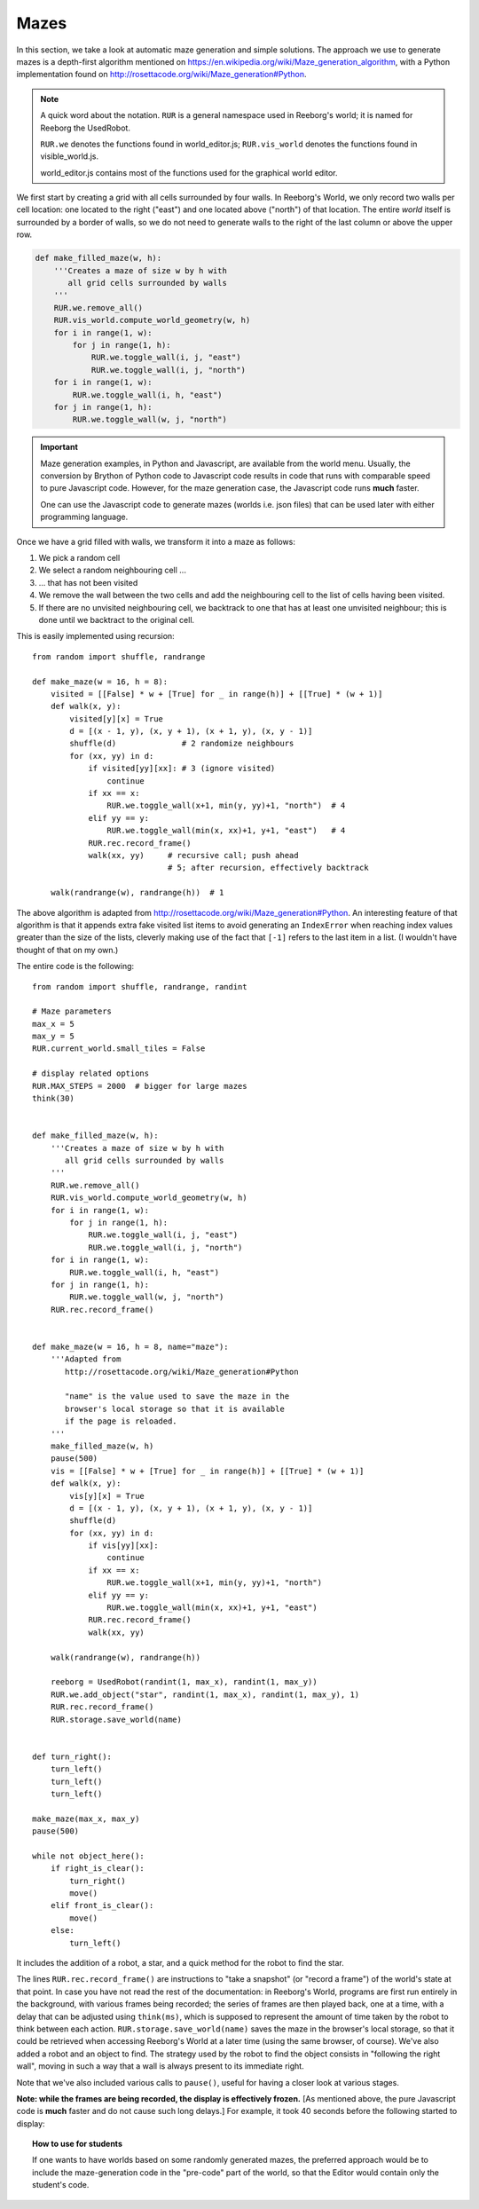 Mazes
=====

In this section, we take a look at automatic maze generation and simple
solutions.  The approach we use to generate mazes is a depth-first
algorithm mentioned on https://en.wikipedia.org/wiki/Maze_generation_algorithm,
with a Python implementation found on
http://rosettacode.org/wiki/Maze_generation#Python.

.. note::

    A quick word about the notation.  ``RUR`` is a general namespace
    used in Reeborg's world; it is named for Reeborg the UsedRobot.

    ``RUR.we`` denotes the functions found in world_editor.js;
    ``RUR.vis_world`` denotes the functions found in visible_world.js.

    world_editor.js contains most of the functions used for the
    graphical world editor.



We first start by creating a grid with all cells surrounded by four walls.
In Reeborg's World, we only record two walls per cell location: one
located to the right ("east") and one located above ("north") of that
location.  The entire *world* itself is surrounded by a border of
walls, so we do not need to generate walls to the right of the last
column or above the upper row.

.. code-block:: python

    def make_filled_maze(w, h):
        '''Creates a maze of size w by h with
           all grid cells surrounded by walls
        '''
        RUR.we.remove_all()
        RUR.vis_world.compute_world_geometry(w, h)
        for i in range(1, w):
            for j in range(1, h):
                RUR.we.toggle_wall(i, j, "east")
                RUR.we.toggle_wall(i, j, "north")
        for i in range(1, w):
            RUR.we.toggle_wall(i, h, "east")
        for j in range(1, h):
            RUR.we.toggle_wall(w, j, "north")




|maze_gen1|

.. |maze_gen1| image:: ../images/maze_gen1.gif

.. important::

   Maze generation examples, in Python and Javascript, are available
   from the world menu.  Usually, the conversion by Brython of
   Python code to Javascript code results in code that runs with
   comparable speed to pure Javascript code.  However, for the
   maze generation case, the Javascript code runs **much** faster.

   One can use the Javascript code to generate mazes (worlds i.e.
   json files) that can be used later with either programming language.


Once we have a grid filled with walls, we transform it into a maze as follows:

1. We pick a random cell
2. We select a random neighbouring cell ...
3. ... that has not been visited
4. We remove the wall between the two cells and add the neighbouring cell
   to the list of cells having been visited.
5. If there are no unvisited neighbouring cell, we backtrack to one
   that has at least one unvisited neighbour; this is done until
   we backtract to the original cell.

This is easily implemented using recursion::

    from random import shuffle, randrange

    def make_maze(w = 16, h = 8):
        visited = [[False] * w + [True] for _ in range(h)] + [[True] * (w + 1)]
        def walk(x, y):
            visited[y][x] = True
            d = [(x - 1, y), (x, y + 1), (x + 1, y), (x, y - 1)]
            shuffle(d)              # 2 randomize neighbours
            for (xx, yy) in d:
                if visited[yy][xx]: # 3 (ignore visited)
                    continue
                if xx == x:
                    RUR.we.toggle_wall(x+1, min(y, yy)+1, "north")  # 4
                elif yy == y:
                    RUR.we.toggle_wall(min(x, xx)+1, y+1, "east")   # 4
                RUR.rec.record_frame()
                walk(xx, yy)     # recursive call; push ahead
                                 # 5; after recursion, effectively backtrack

        walk(randrange(w), randrange(h))  # 1


|maze_gen2|

.. |maze_gen2| image:: ../images/maze_gen2.gif

The above algorithm is adapted from
http://rosettacode.org/wiki/Maze_generation#Python.
An interesting feature of that algorithm is that it
appends extra fake visited list items to avoid generating an ``IndexError``
when reaching index values greater than the size of the lists,
cleverly making use of the fact that ``[-1]`` refers to the last item in a list.
(I wouldn't have thought of that on my own.)


The entire code is the following::

    from random import shuffle, randrange, randint

    # Maze parameters
    max_x = 5
    max_y = 5
    RUR.current_world.small_tiles = False

    # display related options
    RUR.MAX_STEPS = 2000  # bigger for large mazes
    think(30)


    def make_filled_maze(w, h):
        '''Creates a maze of size w by h with
           all grid cells surrounded by walls
        '''
        RUR.we.remove_all()
        RUR.vis_world.compute_world_geometry(w, h)
        for i in range(1, w):
            for j in range(1, h):
                RUR.we.toggle_wall(i, j, "east")
                RUR.we.toggle_wall(i, j, "north")
        for i in range(1, w):
            RUR.we.toggle_wall(i, h, "east")
        for j in range(1, h):
            RUR.we.toggle_wall(w, j, "north")
        RUR.rec.record_frame()


    def make_maze(w = 16, h = 8, name="maze"):
        '''Adapted from
           http://rosettacode.org/wiki/Maze_generation#Python

           "name" is the value used to save the maze in the
           browser's local storage so that it is available
           if the page is reloaded.
        '''
        make_filled_maze(w, h)
        pause(500)
        vis = [[False] * w + [True] for _ in range(h)] + [[True] * (w + 1)]
        def walk(x, y):
            vis[y][x] = True
            d = [(x - 1, y), (x, y + 1), (x + 1, y), (x, y - 1)]
            shuffle(d)
            for (xx, yy) in d:
                if vis[yy][xx]:
                    continue
                if xx == x:
                    RUR.we.toggle_wall(x+1, min(y, yy)+1, "north")
                elif yy == y:
                    RUR.we.toggle_wall(min(x, xx)+1, y+1, "east")
                RUR.rec.record_frame()
                walk(xx, yy)

        walk(randrange(w), randrange(h))

        reeborg = UsedRobot(randint(1, max_x), randint(1, max_y))
        RUR.we.add_object("star", randint(1, max_x), randint(1, max_y), 1)
        RUR.rec.record_frame()
        RUR.storage.save_world(name)


    def turn_right():
        turn_left()
        turn_left()
        turn_left()

    make_maze(max_x, max_y)
    pause(500)

    while not object_here():
        if right_is_clear():
            turn_right()
            move()
        elif front_is_clear():
            move()
        else:
            turn_left()


It includes the addition of a robot, a star, and a
quick method for the robot to find the star.

|maze_gen2b|

.. |maze_gen2b| image:: ../images/maze_gen2b.gif


The lines ``RUR.rec.record_frame()``
are instructions to "take a snapshot"  (or "record
a frame") of the world's state at that point.  In case you have
not read the rest of the documentation: in Reeborg's World,
programs are first run entirely in the background, with various frames
being recorded; the series of frames are then played back, one at a
time, with a delay that can be adjusted using ``think(ms)``, which is
supposed to represent the amount of time taken by the robot to think
between each action.
``RUR.storage.save_world(name)`` saves the maze in the browser's local
storage, so that it could be retrieved when accessing Reeborg's World
at a later time (using the same browser, of course).   We've also
added a robot and an object to find.  The strategy used by the robot
to find the object consists in "following the right wall", moving in
such a way that a wall is always present to its immediate right.

Note that we've also included various calls to ``pause()``, useful
for having a closer look at various stages.

**Note: while the frames are being recorded, the display
is effectively frozen.** [As mentioned above, the pure Javascript code
is **much** faster and do not cause such long delays.]
For example, it took 40 seconds before the following started to display:

|maze_gen3|

.. |maze_gen3| image:: ../images/maze_gen3.gif


.. topic:: How to use for students

    If one wants to have worlds based on some randomly generated mazes,
    the preferred approach would be to include the maze-generation code
    in the "pre-code" part of the world, so that the Editor would contain
    only the student's code.
